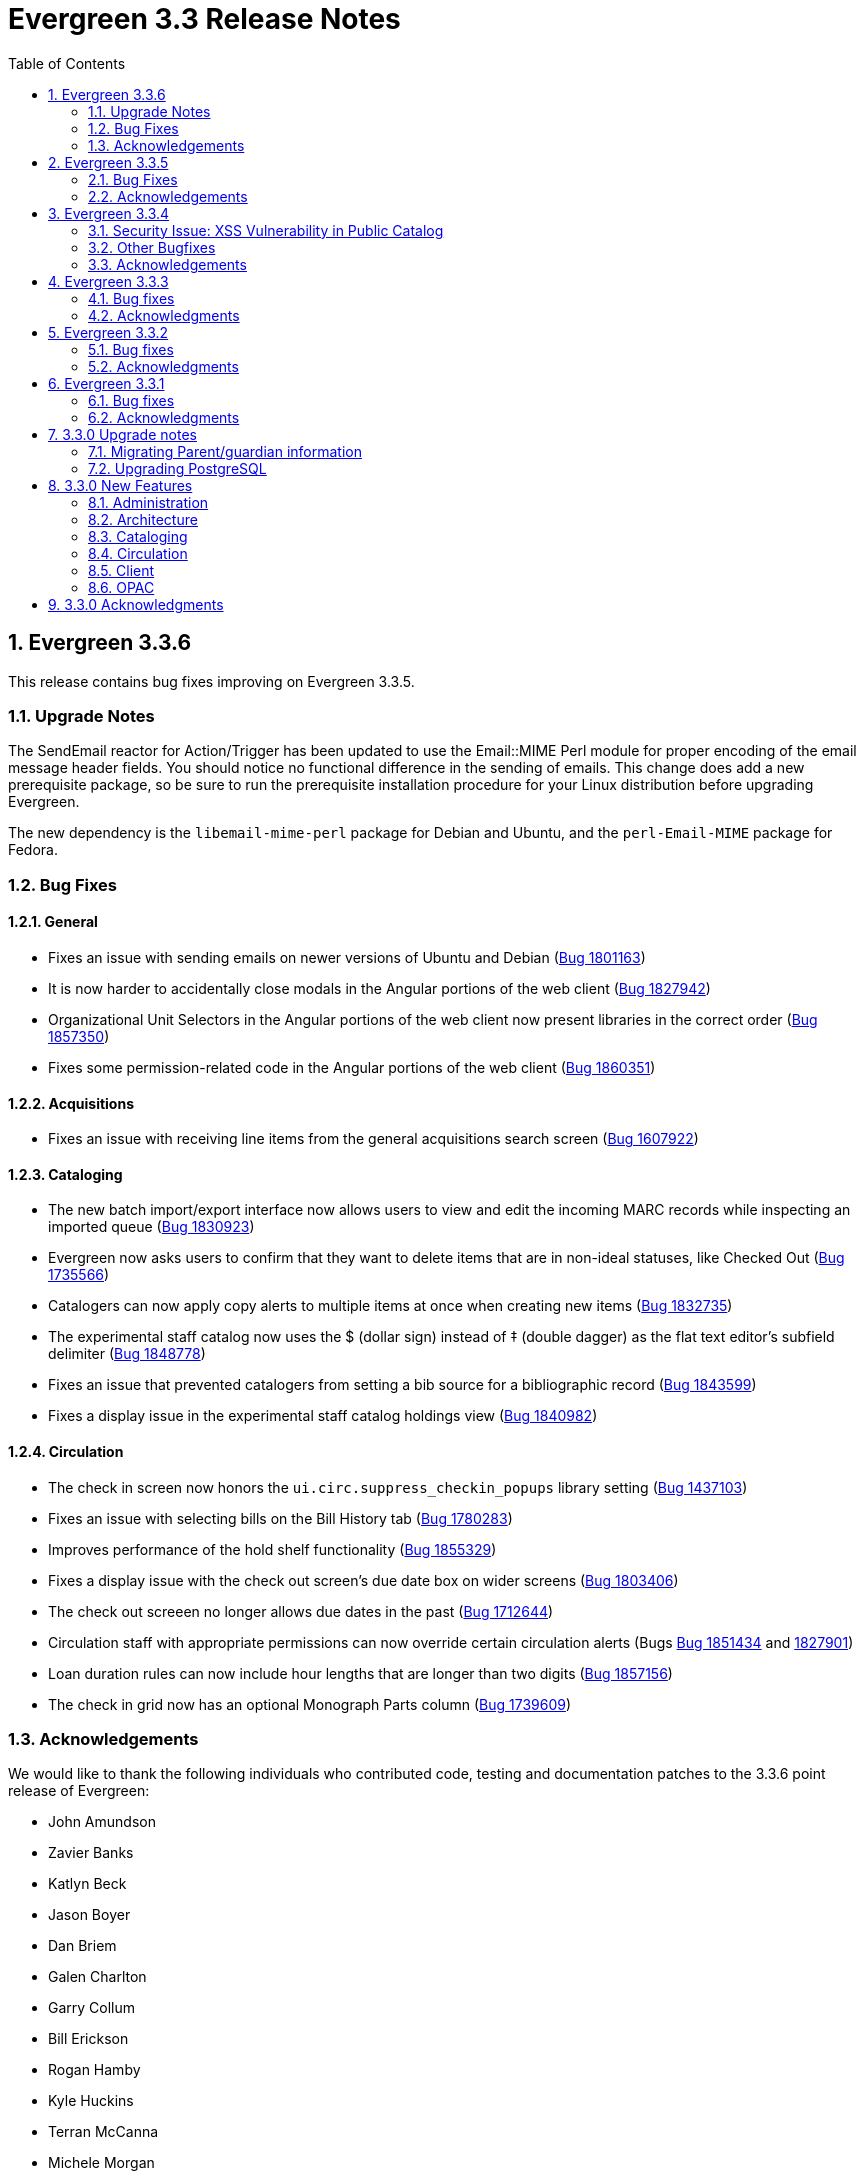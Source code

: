 Evergreen 3.3 Release Notes
===========================
:toc:
:numbered:

Evergreen 3.3.6
----------------

This release contains bug fixes improving on Evergreen 3.3.5.

Upgrade Notes
~~~~~~~~~~~~~

The SendEmail reactor for Action/Trigger has been updated to use the
Email::MIME Perl module for proper encoding of the email message
header fields.  You should notice no functional difference in the
sending of emails.  This change does add a new prerequisite package,
so be sure to run the prerequisite installation procedure for your
Linux distribution before upgrading Evergreen.

The new dependency is the `libemail-mime-perl` package for Debian and
Ubuntu, and the `perl-Email-MIME` package for Fedora.

Bug Fixes
~~~~~~~~~

General
^^^^^^^

* Fixes an issue with sending emails on newer versions of Ubuntu and Debian (https://bugs.launchpad.net/evergreen/+bug/1801163[Bug 1801163])
* It is now harder to accidentally close modals in the Angular portions of the web client (https://bugs.launchpad.net/evergreen/+bug/1827942[Bug 1827942])
* Organizational Unit Selectors in the Angular portions of the web client now present libraries in the correct order (https://bugs.launchpad.net/evergreen/+bug/1857350[Bug 1857350])
* Fixes some permission-related code in the Angular portions of the web client (https://bugs.launchpad.net/evergreen/+bug/1860351[Bug 1860351])


Acquisitions
^^^^^^^^^^^^

* Fixes an issue with receiving line items from the general acquisitions search screen (https://bugs.launchpad.net/evergreen/+bug/1607922[Bug 1607922])

Cataloging
^^^^^^^^^^

* The new batch import/export interface now allows users to view and edit the incoming MARC records while inspecting an imported queue (https://bugs.launchpad.net/evergreen/+bug/1830923[Bug 1830923])
* Evergreen now asks users to confirm that they want to delete items that are in non-ideal statuses, like Checked Out (https://bugs.launchpad.net/evergreen/+bug/1735566[Bug 1735566])
* Catalogers can now apply copy alerts to multiple items at once when creating new items (https://bugs.launchpad.net/evergreen/+bug/1832735[Bug 1832735])
* The experimental staff catalog now uses the $ (dollar sign) instead of ‡ (double dagger) as the flat text editor's subfield delimiter (https://bugs.launchpad.net/evergreen/+bug/1848778[Bug 1848778])
* Fixes an issue that prevented catalogers from setting a bib source for a bibliographic record (https://bugs.launchpad.net/evergreen/+bug/1843599[Bug 1843599])
* Fixes a display issue in the experimental staff catalog holdings view (https://bugs.launchpad.net/evergreen/+bug/1840982[Bug 1840982])


Circulation
^^^^^^^^^^^

* The check in screen now honors the `ui.circ.suppress_checkin_popups` library setting (https://bugs.launchpad.net/evergreen/+bug/1437103[Bug 1437103])
* Fixes an issue with selecting bills on the Bill History tab (https://bugs.launchpad.net/evergreen/+bug/1780283[Bug 1780283])
* Improves performance of the hold shelf functionality (https://bugs.launchpad.net/evergreen/+bug/1855329[Bug 1855329])
* Fixes a display issue with the check out screen's due date box on wider screens (https://bugs.launchpad.net/evergreen/+bug/1803406[Bug 1803406])
* The check out screeen no longer allows due dates in the past (https://bugs.launchpad.net/evergreen/+bug/1712644[Bug 1712644])
* Circulation staff with appropriate permissions can now override certain circulation alerts (Bugs https://bugs.launchpad.net/evergreen/+bug/1851434[Bug 1851434] and https://bugs.launchpad.net/evergreen/+bug/1827901[1827901])
* Loan duration rules can now include hour lengths that are longer than two digits (https://bugs.launchpad.net/evergreen/+bug/1857156[Bug 1857156])
* The check in grid now has an optional Monograph Parts column (https://bugs.launchpad.net/evergreen/+bug/1739609[Bug 1739609])


Acknowledgements
~~~~~~~~~~~~~~~~
We would like to thank the following individuals who contributed code,
testing and documentation patches to the 3.3.6 point release of Evergreen:

* John Amundson
* Zavier Banks
* Katlyn Beck
* Jason Boyer
* Dan Briem
* Galen Charlton
* Garry Collum
* Bill Erickson
* Rogan Hamby
* Kyle Huckins
* Terran McCanna
* Michele Morgan
* Mike Rylander
* Jane Sandberg
* Dan Scott
* Chris Sharp
* Remington Steed
* Jason Stephenson
* Josh Stompro
* Beth Willis


Evergreen 3.3.5
----------------

This release contains bug fixes improving on Evergreen 3.3.4.

Bug Fixes
~~~~~~~~~

* MARC View Display Issues (https://bugs.launchpad.net/evergreen/+bug/1843637[Bug 1843637])
* Add missing columns to patron record (https://bugs.launchpad.net/evergreen/+bug/1739607[Bug 1739607])
* Mark the permission.grp_descendants database table as STABLE (https://bugs.launchpad.net/evergreen/+bug/1768141[Bug 1768141])
* Webstaff locale picker repair (https://bugs.launchpad.net/evergreen/+bug/1560805[Bug 1560805])
* Assign copy alert permissions (https://bugs.launchpad.net/evergreen/+bug/1811442[Bug 1811442])
* Fix issue where reports interface was partially loaded (https://bugs.launchpad.net/evergreen/+bug/1845050[Bug 1845050])
* Handle autorenewals when aging circulations (https://bugs.launchpad.net/evergreen/+bug/1840669[Bug 1840669])
* Default circulation auto_renewal field to FALSE (https://bugs.launchpad.net/evergreen/+bug/1839002[Bug 1839002])
* Add missing Auto Renewal fields to the IDL (https://bugs.launchpad.net/evergreen/+bug/1835577[Bug 1835577])
* Refactor auto_renewal back end code (https://bugs.launchpad.net/evergreen/+bug/1835035[Bug 1835035])
* Update Item Status templates for auto-renewal (https://bugs.launchpad.net/evergreen/+bug/1835085[Bug 1835085])
* Improve permissions when editing user accounts (e.g. editing your own account) (https://bugs.launchpad.net/evergreen/+bug/1842940[Bug 1842940])
* Reduce the cost of utility functions, speeding up search (https://bugs.launchpad.net/evergreen/+bug/1836963[Bug 1836963])
* Fix Current Date in Date Returned in Circ History CSV (https://bugs.launchpad.net/evergreen/+bug/1813056[Bug 1813056])
* Fix Last Captured Hold Check for Holds Shelf (https://bugs.launchpad.net/evergreen/+bug/1827250[Bug 1827250])
* Only include OPAC-visible copies in SRU/Z39.50 holdings (https://bugs.launchpad.net/evergreen/+bug/1609556[Bug 1609556])
* Re-alphabetize Local & Server Administration Links (https://bugs.launchpad.net/evergreen/+bug/1803790[Bug 1803790])
* Allow saving Bill Full Details grids (https://bugs.launchpad.net/evergreen/+bug/1729435[Bug 1729435])
* Improve usability of Patron Bill History date selector (https://bugs.launchpad.net/evergreen/+bug/1841089[Bug 1841089])
* MARC Batch Import/Export: Disable grid row select on queued record matches (https://bugs.launchpad.net/evergreen/+bug/1842763[Bug 1842763])
* Fix when the "duplicate barcode" alert appears (https://bugs.launchpad.net/evergreen/+bug/1777698[Bug 1777698])
* Fix paging of pending patrons (https://bugs.launchpad.net/evergreen/+bug/1749970[Bug 1749970])
* Check bib visibility for located URI auto suggest (https://bugs.launchpad.net/evergreen/+bug/1802952[Bug 1802952])
* Patron Prefix and Suffix Display in Summary (https://bugs.launchpad.net/evergreen/+bug/1821969[Bug 1821969])
* Do not include Tag Owner in Tag (https://bugs.launchpad.net/evergreen/+bug/1825403[Bug 1825403])
* Browser refresh no longer closes an open purchase order (https://bugs.launchpad.net/evergreen/+bug/1765434[Bug 1765434])
* Avoid hard-coded paths in Apache config (https://bugs.launchpad.net/evergreen/+bug/1844720[Bug 1844720])
* Close all open dialogs on Angular route change (https://bugs.launchpad.net/evergreen/+bug/1849372[Bug 1849372])
* Offline: Non-cataloged item receipt printing (https://bugs.launchpad.net/evergreen/+bug/1806783[Bug 1806783])
* Require some Storage submodules instead of use them (https://bugs.launchpad.net/evergreen/+bug/1835620[Bug 1835620])
* Remove extra grid refresh from configuration load (https://bugs.launchpad.net/evergreen/+bug/1846038[Bug 1846038])

Acknowledgements
~~~~~~~~~~~~~~~~
We would like to thank the following individuals who contributed code,
testing and documentation patches to the 3.3.5 point release of Evergreen:

* Andrea Buntz
* Bill Erickson
* Chris Sharp
* Dan Briem
* Dan Wells
* Galen Charlton
* Garry Collum
* Jane Sandberg
* Jason Boyer
* Jason Stephenson
* Jeff Davis
* Jeff Godin
* Jennifer Pringle
* John Amundson
* Josh Stompro
* Kyle Huckins
* Michele Morgan
* Mike Rylander
* Remington Steed
* Terran McCanna
* Tiffany Little

Evergreen 3.3.4
----------------
This release is a security release that fixes cross-site scripting
(XSS) vulnerabilities in the Evergreen public catalog. This release
also includes several other bugfixes improving on Evergreen 3.3.3.

Security Issue: XSS Vulnerability in Public Catalog
~~~~~~~~~~~~~~~~~~~~~~~~~~~~~~~~~~~~~~~~~~~~~~~~~~~
This release fixes several cross-site scripting (XSS) vulnerabilities
in the public catalog. When upgrading, Evergreen administrators should
review whether any of the following templates have been customized
or overridden. If so, either the template should be replaced with the
stock version or the XSS fix (which entails adding the `| html` filter
in several places) applied to the customized version.

 * `Open-ILS/src/templates/opac/browse.tt2`
 * `Open-ILS/src/templates/opac/parts/ebook_api/base_js.tt2`
 * `Open-ILS/src/templates/opac/parts/header.tt2`
 * `Open-ILS/src/templates/opac/parts/place_hold.tt2`
 * `Open-ILS/src/templates/opac/parts/place_hold_result.tt2`
 * `Open-ILS/src/templates/opac/parts/result/adv_filter.tt2`

They should also review the following templates.  If these templates have
been customized or overridden, either the template should be replaced with
the stock version or the XSS fix (which entails adding `rel="nofollow` to
external links) applied to the customized version.

* `Open-ILS/src/templates/opac/parts/record/summary.tt2`
* `Open-ILS/src/templates/opac/parts/result/table.tt2`


Other Bugfixes
~~~~~~~~~~~~~~
Evergreen 3.3.4 also includes the following changes:

General
^^^^^^^

* Users can now save sort priorities for grids throughout the client
(https://bugs.launchpad.net/evergreen/+bug/1790169[Bug 1790169])

Cataloging
^^^^^^^^^^

* The experimental staff catalog now includes a flat-text MARC editor
(https://bugs.launchpad.net/evergreen/+bug/1834665[Bug 1834665])


Circulation
^^^^^^^^^^^

* Default hold transit slips no longer include patron's personal
information (https://bugs.launchpad.net/evergreen/+bug/1735847[Bug 1735847])
* Fixes an issue with the reshelving process
(https://bugs.launchpad.net/evergreen/+bug/1018011[Bug 1018011])

Reports
^^^^^^^

* Fixes issues related to cloning templates made in the XUL client
(https://bugs.launchpad.net/evergreen/+bug/1796945[Bug 1796945])


Acknowledgements
~~~~~~~~~~~~~~~~
We would like to thank the following individuals who contributed code,
tests and documentation patches to the 3.3.4 security release of
Evergreen:

* Thomas Berezansky
* Jason Boyer
* Galen Charlton
* Jeff Davis
* April Durrence
* Bill Erickson
* Jason Etheridge
* Blake Graham-Henderson
* Andrea Buntz Neiman
* Debbie Luchenbill
* Dan Pearl
* Jane Sandberg
* Dan Scott
* Chris Sharp
* Remington Steed
* Jason Stephenson
* Dan Wells
* Derek C. Zoladz


Evergreen 3.3.3
---------------

This release contains bug fixes improving on Evergreen 3.3.2.

Bug fixes
~~~~~~~~~

General
^^^^^^^

* Various improvements to the Angular staff catalog (https://bugs.launchpad.net/evergreen/+bug/1823367[Bug #1823367])
* Accessibility improvements to the date picker calendar button (https://bugs.launchpad.net/evergreen/+bug/1796903[Bug #1796903])
* Blank values in CSV grid downloads now show as blank instead of 'null' (https://bugs.launchpad.net/evergreen/+bug/1766982[Bug #1766982])
* Accessibility improvements to grid rows (https://bugs.launchpad.net/evergreen/+bug/1796936[Bug #1796936])
* Adds keyboard shortcuts to Angular client (https://bugs.launchpad.net/evergreen/+bug/1829567 [Bug#1829567])
* Fixes invalid language codes in the staff client and KPAC (https://bugs.launchpad.net/evergreen/+bug/1802593[Bug #1802593])
* Removes duplicate columns from several grids (https://bugs.launchpad.net/evergreen/+bug/1683385[Bug 1683385])
* Fixes some misleading comments in the Angular code (https://bugs.launchpad.net/evergreen/+bug/1836962[Bug #1836962])
* Fixes display issue with menus at certain screen resolutions (https://bugs.launchpad.net/evergreen/+bug/1813078[Bug 1813078])
* Fixes error display on failed Angular login (https://bugs.launchpad.net/evergreen/+bug/1834969[Bug # 1834969])
* Fixes rows-selected message in Angular grid (https://bugs.launchpad.net/evergreen/+bug/1832148[Bug #1832148])
* Fixes display error with comboboxes in accordions (https://bugs.launchpad.net/evergreen/+bug/1832146[Bug #1832146])
* Updates to the Angular client's .editorconfig file. (https://bugs.launchpad.net/evergreen/+bug/1838136[Bug #1838136])

Acquisitions
^^^^^^^^^^^^

* Adds fund year to Distribution Formula fund dropdown menu (https://bugs.launchpad.net/evergreen/+bug/1329920[Bug 1329920])

Administration
^^^^^^^^^^^^^^

* Fixes errors from ng x118n (https://bugs.launchpad.net/evergreen/+bug/1835990[Bug 1835990]

Cataloging
^^^^^^^^^^

* Extra whitespace in 856$9 subfields no longer prevents located URIs from being displayed in electronic resource records. (https://bugs.launchpad.net/evergreen/+bug/1722827[Bug #1722827])
* Fixes issue in Item Status import where spaces or empty lines in barcode files caused an import failure (https://bugs.launchpad.net/evergreen/+bug/1798187[Bug #1798187])
* The Item Status list and detail views now have the same actions available. (https://bugs.launchpad.net/evergreen/+bug/1775920[Bug #1775920])
* Adds record summary display to merge records (https://bugs.launchpad.net/evergreen/+bug/1739292[Bug #1739292])
* Fixes issue in Bucket grids where grid configurations were not saving correctly (https://bugs.launchpad.net/evergreen/+bug/1805895[Bug# 1805895])
* Fixes an issue with the Edit buttons in the Merge Records interface. (https://bugs.launchpad.net/evergreen/+bug/1836229[Bug #1836229])
* "Local catalog" is now at the top of the list of Z39.50 sources. (https://bugs.launchpad.net/evergreen/+bug/1787676[Bug #1787676])
* Fixes issue with authority_control_field.pl script (https://bugs.launchpad.net/evergreen/+bug/1650409[Bug #1650409])
* Fixes an issue with the _Clear_ button in the holdings template editor. (https://bugs.launchpad.net/evergreen/+bug/1803584[Bug #1803584])

Circulation
^^^^^^^^^^^

* Fixes the Mark Item Damaged action (https://bugs.launchpad.net/evergreen/+bug/1759864[Bug #1759864])
* Fixes slowness issues with checkin and checkout grids (https://bugs.launchpad.net/evergreen/+bug/1777207[Bug #1777207])
* Fixes an issue that allowed staff to renew items to dates in the past. (https://bugs.launchpad.net/evergreen/+bug/1034058[Bug #1034058])
* Fixes an error that occured when checking in lost items when a certain setting was enabled. (https://bugs.launchpad.net/evergreen/+bug/1511765[Bug #1511765])
* Fixes an issue that caused the money summary to be missing from the patron record Bills tab. (https://bugs.launchpad.net/evergreen/+bug/1800484[Bug #1800484])
* Improves translations in Mark Damaged Popup. (https://bugs.launchpad.net/evergreen/+bug/1742523[Bug #1742523])


Reports
^^^^^^^

* Users can now hard code a list of filter values in a report template (https://bugs.launchpad.net/evergreen/+bug/1785061[Bug #1785061])
* Fixes an issue that caused column labels to re-sort when deleting fields in a template. (https://bugs.launchpad.net/evergreen/+bug/1751800[Bug #1751800])
* Fixes column type for Billing Totals and Billing Paid columns (https://bugs.launchpad.net/evergreen/+bug/1681930[Bug #1681930])

Public Catalog
^^^^^^^^^^^^^^

* Accessibility improvements to form fields. (https://bugs.launchpad.net/evergreen/+bug/1735768[Bug #1735768])

Angular Staff Catalog
^^^^^^^^^^^^^^^^^^^^^

* Fixes replace barcode function in Angular staff catalog (https://bugs.launchpad.net/evergreen/+bug/1837067[Bug #1837067])
* Fixes retrieve last bib record in Angular staff catalog (https://bugs.launchpad.net/evergreen/+bug/1830424[Bug #1830424])
* Makes patron barcode clickable in Angular holds grid (https://bugs.launchpad.net/evergreen/+bug/1839548[Bug #1839548])

Acknowledgments
~~~~~~~~~~~~~~~
We would like to thank the following individuals who contributed code,
testing and documentation patches to the 3.3.3 point release of
Evergreen:

* Kristy Bauman
* A. Bellenir
* Jason Boyer
* Dan Briem
* Andrea Buntz Neiman
* Galen Charlton
* Garry Collum
* Jeff Davis
* Bill Erickson
* James Fournie
* Rogan Hamby
* Kyle Huckins
* Cheyenne Jones
* Tiffany Little
* Jeanette Lundgren
* Michele Morgan
* Mike Risher
* Geoff Sams
* Jane Sandberg
* Chris Sharp
* Remington Steed
* Jason Stephenson
* Josh Stompro
* Meg Stroup
* Dan Wells
* Beth Willis


Evergreen 3.3.2
----------------

This release contains bug fixes improving on Evergreen 3.3.1.
All bug fixes refer to the web staff client unless otherwise specified.

Bug fixes
~~~~~~~~~

Circulation
^^^^^^^^^^^
* Corrects a rounding error that caused fines to exceed the max fines
amount
(https://bugs.launchpad.net/evergreen/+bug/1704819[Bug #1704819])
* Corrects an issue with printing Items Out receipts
(https://bugs.launchpad.net/evergreen/+bug/1790896[Bug #1790896])
* SIP Visa payments are now recorded as credit card, rather than cash
payments
(https://bugs.launchpad.net/evergreen/+bug/1796942[Bug #1796942])
* Converting change to patron credit no longer requires staff members
to refresh the screen to see the new credit
(https://bugs.launchpad.net/evergreen/+bug/1775639[Bug #1775639])
* The patron summary now includes tooltips that were available in
the XUL client
(https://bugs.launchpad.net/evergreen/+bug/1772206[Bug #1772206])
* The patron holds grid now includes a SMS Carrier column
(https://bugs.launchpad.net/evergreen/+bug/1748265[Bug #1748265])
* When registering a new patron from Pending Patrons, the address
type dropdown now supports a default value
(https://bugs.launchpad.net/evergreen/+bug/1816180[Bug #1816180])
* The Items Out grid now includes a Monograph Parts column
(https://bugs.launchpad.net/evergreen/+bug/1789257[Bug #1789257])
* The annotate checkbox on the bill payment screen is now sticky
(https://bugs.launchpad.net/evergreen/+bug/1759343[Bug #1759343])
* Group member details grid settings can now be saved
(https://bugs.launchpad.net/evergreen/+bug/1774707[Bug #1774707])
* The patron registration date of birth field can now display a
format example
(https://bugs.launchpad.net/evergreen/+bug/1819181[Bug #1819181])

Cataloging
^^^^^^^^^^

* The MARC editor displays a warning when a cataloger attempts to
close the tab without saving
(https://bugs.launchpad.net/evergreen/+bug/1538678[Bug #1538678])
* The MARC editor displays a warning when permissions issues
prevent a record from saving
(https://bugs.launchpad.net/evergreen/+bug/1693580[Bug #1693580])
* The holdings editor saves default values more consistently
(https://bugs.launchpad.net/evergreen/+bug/1812900[Bug #1812900])
* The flat-text editor now uses a monospace font
(https://bugs.launchpad.net/evergreen/+bug/1817601[Bug #1817601])
* Statistical categories and their entries are now alphabetized in the
holdings editor (Bugs
https://bugs.launchpad.net/evergreen/+bug/1744386[Bug #1744386] and
https://bugs.launchpad.net/evergreen/+bug/1777184[Bug #1777184])
* The holdings editor now lists monograph parts in reverse alphabetical
order
(https://bugs.launchpad.net/evergreen/+bug/1760893[Bug #1760893])
* Buckets created from the MARC Batch Import process are now available
in the MARC Batch Edit interface
(https://bugs.launchpad.net/evergreen/+bug/1440890[Bug #1440890])
* The record bucket interface only displays the Merge action when
multiple records are selected
(https://bugs.launchpad.net/evergreen/+bug/1760599[Bug #1760599])
* Fixes an issue with the displayed number of items out
(https://bugs.launchpad.net/evergreen/+bug/1770217[Bug #1770217])

Client
^^^^^^

* Fixes conflicting dependency information caused be the release of
Angular 8
(https://bugs.launchpad.net/evergreen/+bug/1830972[Bug #1830972])
* Angular grids include several new accessibility features and
keyboard shortcuts
(https://bugs.launchpad.net/evergreen/+bug/1816480[Bug #1816480])
* The menu in the top right corner is now named "Logout and more..."
(https://bugs.launchpad.net/evergreen/+bug/1796914[Bug #1796914])
* Several dropdown menus now require less scrolling
(https://bugs.launchpad.net/evergreen/+bug/1669120[Bug #1669120])
* Improve Angular dialog boxes
(https://bugs.launchpad.net/evergreen/+bug/1823041[Bug #1823041])
* Fix display of boolean values in Angular interfaces
(https://bugs.launchpad.net/evergreen/+bug/1833080[Bug #1833080])


Public Catalog
^^^^^^^^^^^^^^

* Avoids Internal Server Errors on search result page
(https://bugs.launchpad.net/evergreen/+bug/1155706[Bug #1155706])
* Double clicking the Place Hold button can no longer result in
multiple holds
(https://bugs.launchpad.net/evergreen/+bug/1029601[Bug #1029601])

Reports
^^^^^^^

* Adds a more user-friendly interface for boolean filters
(https://bugs.launchpad.net/evergreen/+bug/1642337[Bug #1642337])

System administration
^^^^^^^^^^^^^^^^^^^^^

* Improves consistency in terminology in the Local Administration
screen
(https://bugs.launchpad.net/evergreen/+bug/1776913[Bug #1776913])
* The Library Settings Editor now displays some example timezones
for the lib.timezone setting
(https://bugs.launchpad.net/evergreen/+bug/1817332[Bug #1817332])

Automated tests
^^^^^^^^^^^^^^^
* Fixes an automated test related to translations and internationalization
(https://bugs.launchpad.net/evergreen/+bug/1768987[Bug #1768987])

Database
^^^^^^^^

* Adds some foreign key functions that may be missing from your database
(https://bugs.launchpad.net/evergreen/+bug/1772028[Bug #1772028])


Acknowledgments
~~~~~~~~~~~~~~~
We would like to thank the following individuals who contributed code,
testing and documentation patches to the 3.3.2 point release of
Evergreen:

* John Amundson
* a. bellenir
* Jason Boyer
* Galen Charlton
* Garry Collum
* Dawn Dale
* Jeff Davis
* Bill Erickson
* Jason Etheridge
* Lynn Floyd
* Jeff Godin
* Rogan Hamby
* Kyle Huckins
* Sam Link
* Terran McCanna
* Michele Morgan
* Bill Ott
* Suzanne Paterno
* Dan Pearl
* Mike Risher
* Geoff Sams
* Jane Sandberg
* Janet Schrader
* Remington Steed
* Jason Stephenson
* Josh Stompro
* Cesar Velez
* Dan Wells


Evergreen 3.3.1
---------------

This release contains bug fixes improving on Evergreen 3.3.0.

Bug fixes
~~~~~~~~~

General
^^^^^^^

* Fixes a compatibility problem with the Item Status screen related to
  JavaScript arrow functions
  (https://bugs.launchpad.net/evergreen/+bug/1821196[Bug #1821196])

Booking
^^^^^^^

* Fixes a bug in the Booking URL path that failed with newer Apache
  (https://bugs.launchpad.net/evergreen/+bug/1823387[Bug #1823387])

Circulation
^^^^^^^^^^^

* Fixes a display bug with the patron record Group Members list
  (https://bugs.launchpad.net/evergreen/+bug/1642036[Bug #1642036])
* Fixes title sort on the patron Items Out Screen
  (https://bugs.launchpad.net/evergreen/+bug/1782014[Bug #1782014])
* Fixes a refresh bug on the catalog record Holds View tab when moving between
  records (https://bugs.launchpad.net/evergreen/+bug/1792188[Bug #1792188])
* Fixes the ability to place holds from item buckets
  (https://bugs.launchpad.net/evergreen/+bug/1806394[Bug #1806394])

Cataloging
^^^^^^^^^^

* Fixes a bug where copy templates would not apply properly
  (https://bugs.launchpad.net/evergreen/+bug/1788680[Bug #1788680])
* Fixes the default cursor focus on the holdings editor
  (https://bugs.launchpad.net/evergreen/+bug/1752968[Bug #1752968])
* Fixes a bug with Postgres 10 support related to MARC Batch Import/Export
  (https://bugs.launchpad.net/evergreen/+bug/1820339[Bug #1820339])
* Fixes a bug in the new MARC Import/Export related to Record Match Set
  expressions (https://bugs.launchpad.net/evergreen/+bug/1823982[Bug #1823982])
* Fixes a bug that failed to honor the "Retain empty bib records"
  (cat.bib.keep_on_empty) setting when transferring items
  (https://bugs.launchpad.net/evergreen/+bug/1333893[Bug #1333893])
* Fixes a bug that failed to include deleted bib records in TCN search
  (https://bugs.launchpad.net/evergreen/+bug/1813633[Bug #1813633])

System administration
^^^^^^^^^^^^^^^^^^^^^

* Added database indexes to speed up purging of Action Trigger event output
  fields (https://bugs.launchpad.net/evergreen/+bug/1778940[Bug #1778940])
* Fixes the help text in action_trigger_aggregator.pl related to the remote-acct
  argument (https://bugs.launchpad.net/evergreen/+bug/1803729[Bug #1803729])
* Adds a missing page title for the Closed Dates Editor
  (https://bugs.launchpad.net/evergreen/+bug/1814943[Bug #1814943])
* Adds a missing page title for the Statistical Popularity Badges admin page
  (https://bugs.launchpad.net/evergreen/+bug/1826890[Bug #1826890])
* Changes the direction of column sort indicators in the new Angular grids
  (https://bugs.launchpad.net/evergreen/+bug/1825578[Bug #1825578])
* Adds Hatch printing support to the new Angular screens
  (https://bugs.launchpad.net/evergreen/+bug/1793005[Bug #1793005])


Acknowledgments
~~~~~~~~~~~~~~~
We would like to thank the following individuals who contributed code,
testing and documentation patches to the 3.3.1 point release of
Evergreen:

* John Amundson
* Jason Boyer
* Galen Charlton
* Garry Collum
* Jeff Davis
* Bill Erickson
* Jason Etheridge
* Blake Graham-Henderson
* Rogan Hamby
* Millissa Macomber
* Katie G. Martin
* Terran McCanna
* Mike Rylander
* Jane Sandberg
* Janet Schrader
* Dan Scott
* Ben Shum
* Remington Steed
* Jason Stephenson
* Josh Stompro
* Dan Wells
* Beth Willis
* John Yorio


3.3.0 Upgrade notes
-------------------

Migrating Parent/guardian information
~~~~~~~~~~~~~~~~~~~~~~~~~~~~~~~~~~~~~
Sites who traditionally store parent/guardian information in the
patron 'Secondary Identification' field can migrate values from this
field to the new guardian field with the following SQL:

[source,sql]
-------------------------------------------------------------------------
BEGIN;

-- 1. Find the local ID of the parent/guardian identification type

SELECT * FROM config.identification_type;

-- 2. On my test system, the id is "101".  It will vary!.
-- Migrate the value from the ident2 field to the guardian field.

UPDATE actor.usr 
    SET guardian = ident_value2 
WHERE 
    ident_type2 = 101 -- !! CHANGE TO SUIT
    AND ident_value2 IS NOT NULL 
    AND ident_value2 <> '';

-- 3. delete the original secondary identification data

UPDATE actor.usr 
    SET ident_value2 = NULL, ident_type2 = NULL
WHERE
    ident_type2 = 101; -- !! CHANGE TO SUIT

COMMIT;
-------------------------------------------------------------------------


Upgrading PostgreSQL
~~~~~~~~~~~~~~~~~~~~
Evergreen now supports PostgreSQL 9.6 and 10.
If you upgrade your database from a PostgreSQL version of 9.5, or
lower, to PostgreSQL versions 9.6 or 10, you will need to recreate 3
indexes in additon to the normal database upgrade steps.  The index
recreation is necessary because of changes to the PostgreSQL
`unaccent` extension module.

The following snippet of SQL code will do the necessary steps:

[source,sql]
------------------------------------------------------------------------
DROP INDEX actor_usr_first_given_name_unaccent_idx;
DROP INDEX actor_usr_second_given_name_unaccent_idx;
DROP INDEX actor_usr_family_name_unaccent_idx;
CREATE INDEX actor_usr_first_given_name_unaccent_idx ON actor.usr
      (evergreen.unaccent_and_squash(first_given_name));
CREATE INDEX actor_usr_second_given_name_unaccent_idx ON actor.usr
      (evergreen.unaccent_and_squash(second_given_name));
CREATE INDEX actor_usr_family_name_unaccent_idx ON actor.usr
      (evergreen.unaccent_and_squash(family_name));
------------------------------------------------------------------------ 


3.3.0 New Features
------------------

Administration
~~~~~~~~~~~~~~

Include Item Status in marc_export Items Export
^^^^^^^^^^^^^^^^^^^^^^^^^^^^^^^^^^^^^^^^^^^^^^^
The marc_export script now includes the item status in the 852 subfield s when exporting items.

Ability to Reingest Certain Record Attributes In pingest.pl
^^^^^^^^^^^^^^^^^^^^^^^^^^^^^^^^^^^^^^^^^^^^^^^^^^^^^^^^^^^
An option, `--attr`, has been added to the `pingest.pl` support script
that allows the user to specify which record attributes to reingest.
It can be used one or more times to specify one or more attributes to
ingest.  It can be omitted to reingest all record attributes.  This
option is ignored if the `--skip-attrs` option is used.

The `--attr` option is most useful after doing something specific that
requires only a partial ingest of records.  For instance, if you add a
new language to the `config.coded_value_map` table, you will want to
reingest the `item_lang` attribute on all of your records.  The
following command line will do that, and only that, ingest:

----
$ /openils/bin/pingest.pl --skip-browse --skip-search --skip-facets \
    --skip-display --attr=item_lang
----



Architecture
~~~~~~~~~~~~

Database Support for PostgreSQL 10
^^^^^^^^^^^^^^^^^^^^^^^^^^^^^^^^^^
The Evergreen database can now be built with PostgreSQL version 10.

This update has implications for developers who write PgTap tests.  In
versions of PostgreSQL prior to 10, one could write `\set ECHO` to
disable the echoing of commands as they were run.  In PostgreSQL
version 10, using `\set` without a value is an error.  One should now
write `\set ECHO none` in order to disable the echoing of commands.
This latter form works in all versions of PostgreSQL currently
supported by Evergreen.



Ubuntu 18.04 Bionic Beaver
^^^^^^^^^^^^^^^^^^^^^^^^^^
Evergreen can now be installed on Ubuntu 18.04 Bionic Beaver.  To
install the prerequisites, use ubuntu-bionic as the Makefile.install
target.

This update also fixes a Perl warning in the HoldNotify module that is
an error in the version of Perl (5.26) that is installed on Ubuntu
18.04.




Cataloging
~~~~~~~~~~

MARC Import/Export Interface Update (Angular Port)
^^^^^^^^^^^^^^^^^^^^^^^^^^^^^^^^^^^^^^^^^^^^^^^^^^
This MARC Import/Export (AKA Vandelay) interface is now built on
Angular(7) instead of Dojo.  The functionality is consistent with the
previous version of the interface, with minor UI adjustments to match
the Angular style, plus one new interface called 'Recent Imports'.

Import Templates
++++++++++++++++
Users may now save sets of import attributes from the MARC import form as 
named templates.  Users may select a default template, applied on page load 
by default, and users may delete existing templates.

Recent Imports Tab
++++++++++++++++++
This is a new interface which allows users to see active and recent
Vandelay sesssions originating from the same workstation or logged in
user account.  Active sessions include real-time progress information so
the user may track the progress without refreshing the page.

This interface makes it possible to exit the main import tab or the
Vandelay interface altogether and return at a later time to check on
import progress.  It also allows users to start multiple imports at
the same time and follow the status of each in one interace.


Spine Label Sheet Printing
++++++++++++++++++++++++++

Catalogers can now print spine labels onto 8 1/2 x 11 inch label sheets.


Circulation
~~~~~~~~~~~

Patron Parent/Guardian Field
^^^^^^^^^^^^^^^^^^^^^^^^^^^^
Patrons now have a new dedicated parent/guardian field.  This field is 
editable in the patron edit interface, displays in the patron
summary side bar on the browser client, and is search-able from the
patron search interface in the browser client.

Patron Editor
+++++++++++++
In addition to the standard "show" and "suggest" visibility settings, 
the new guardian field comes with a library setting 
'ui.patron.edit.guardian_required_for_juv' ("GUI: Juvenile account 
requires parent/guardian").  When this setting is applied, a value 
will be required in the patron editor when the juvenile flag is active.

Allow Others to Use My Account (Privacy Waiver)
^^^^^^^^^^^^^^^^^^^^^^^^^^^^^^^^^^^^^^^^^^^^^^^
Patrons who wish to authorize other people to use their account may
now do so via My Account.  In the Search and History Preferences tab
under Account Preferences, a new section labeled "Allow others to use
my account" allows patrons to enter a name and indicate that the
specified person is allowed to place holds, pickup holds, view
borrowing history, or check out items on their account.  This
information is displayed to circulation staff in the patron account
summary in the web client.  (Staff may also add, edit, and remove
entries via the patron editor.)

A new library setting, "Allow others to use patron account (privacy
waiver)," is used to enable or disable this feature.



Client
~~~~~~

Server and Booking Administration Moved To Angular
^^^^^^^^^^^^^^^^^^^^^^^^^^^^^^^^^^^^^^^^^^^^^^^^^^
The Administration => Server Administration and 
Administration => Booking Administration pages have been ported to
Angular using the new Angular grids.  Entry points from both AngularJS
and Angular web clients point to the new interfaces.

Option to Enable Experimental Angular Staff Catalog
^^^^^^^^^^^^^^^^^^^^^^^^^^^^^^^^^^^^^^^^^^^^^^^^^^^
A new org unit setting labeled 'GUI: Enable Experimental Angular 
Staff Catalog' (ui.staff.angular_catalog.enabled) has been added, allowing
sites to enable a menu option in the browser client for accessing
the experimental Angular staff catalog.

When set to true, a new entry in the navigation bar appears in the
Cataloging menu labled "Staff Catalog (Experimental)".

New Features (Since 3.2)
++++++++++++++++++++++++
 * Pub date filter
 * Copy location filter
 * Group formats and editions
 * Identifier search
 * MARC search
 * Browse search
 * Place holds
 * Record baskets and actions
 * Record detail tabs/actions point to AngularJS versions where needed.
 * Record detail View In Catalog button



OPAC
~~~~

View upcoming booking reservations in the OPAC
^^^^^^^^^^^^^^^^^^^^^^^^^^^^^^^^^^^^^^^^^^^^^^
A new tab in the My Account section of the OPAC shows
patrons information about reservations on their account.
Here, patrons can check on upcoming reservations, as 
well as reservations they currently have checked out.

Note: this interface pulls its timezone from the Library
Settings Editor.  Make sure that you have a timezone
listed for your library in the Library Settings Editor
before using this feature.

Display UPC as Option for Public Catalog Advanced Search
^^^^^^^^^^^^^^^^^^^^^^^^^^^^^^^^^^^^^^^^^^^^^^^^^^^^^^^^
The Numeric Search tab of the public catalog Advanced Search
now includes an option to search by UPC (Universal Product Code).



3.3.0 Acknowledgments
---------------------
The Evergreen project would like to acknowledge the following
organizations that commissioned developments in this release of
Evergreen:

* King County Library System (KCLS)
* MassLNC Evergreen Development Initiative
* Pennsylvania Integrated Library System (PaILS)

We would also like to thank the following individuals who contributed
code, translations, documentations patches and tests to this release of
Evergreen:

* Adam Bowling
* Steve Callender
* Eva Cerninakova
* Jeff Davis
* Jason Etheridge
* Bill Erickson
* Rogan Hamby
* Kathy Lussier
* Terran McCanna
* Andrea Buntz Neiman
* Jennifer Pringle
* Jane Sandberg
* Chris Sharp
* Ben Shum
* Remington Steed
* Jason Stephenson
* Anahi Valdez
* Dan Wells
* Stephen Woidowski
* John Yorio


We also thank the following organizations whose employees contributed
patches:

* BC Libraries Cooperative
* Catalyte
* CW MARS
* Emerald Data Networks
* Equinox Open Library Initiative
* Georgia PINES
* King County Library System
* Linn-Benton Community College
* MassLNC

We regret any omissions.  If a contributor has been inadvertently
missed, please open a bug at http://bugs.launchpad.net/evergreen/
with a correction.
